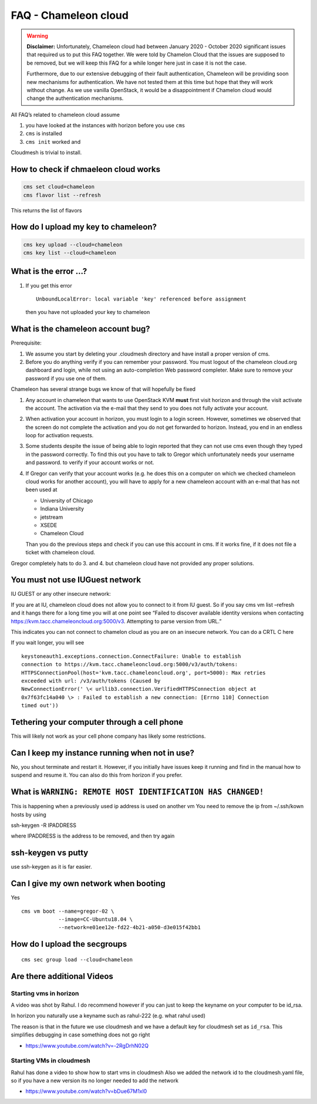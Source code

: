 FAQ - Chameleon cloud
=====================

.. warning:: **Disclaimer:** Unfortunately, Chameleon cloud had between
   January 2020 - October 2020 significant issues that required us to
   put this FAQ together. We were told by Chamelon Cloud that the
   issues are supposed to be removed, but we will keep this FAQ for a
   while longer here just in case it is not the case.

   Furthermore, due to our extensive debugging of their fault
   authentication, Chameleon will be providing soon new mechanisms for
   authentication. We have not tested them at this time but hope that
   they will work without change. As we use vanilla OpenStack, it would
   be a disappointment if Chamelon cloud would change the
   authentication mechanisms.

All FAQ’s related to chameleon cloud assume

1. you have looked at the instances with horizon before you use ``cms``
2. ``cms`` is installed
3. ``cms init`` worked and

Cloudmesh is trivial to install.

How to check if chmaeleon cloud works
--------------------------------------

.. code:: bash

   cms set cloud=chameleon
   cms flavor list --refresh

This returns the list of flavors

How do I upload my key to chameleon?
------------------------------------

.. code:: bash

   cms key upload --cloud=chameleon
   cms key list --cloud=chameleon

What is the error …?
--------------------

1. If you get this error

   ::

      UnboundLocalError: local variable 'key' referenced before assignment

   then you have not uploaded your key to chameleon

What is the chameleon account bug?
----------------------------------

Prerequisite:

1. We assume you start by deleting your .cloudmesh directory and have
   install a proper version of cms.

2. Before you do anything verify if you can remember your password. You
   must logout of the chameleon cloud.org dashboard and login, while not
   using an auto-completion Web password completer. Make sure to remove
   your password if you use one of them.

Chameleon has several strange bugs we know of that will hopefully be
fixed

1. Any account in chameleon that wants to use OpenStack KVM **must**
   first visit horizon and through the visit activate the account. The
   activation via the e-mail that they send to you does not fully
   activate your account.

2. When activation your account in horizon, you must login to a login
   screen. However, sometimes we observed that the screen do not complete
   the activation and you do not get forwarded to horizon. Instead, you
   end in an endless loop for activation requests.

3. Some students despite the issue of being able to login reported that
   they can not use cms even though they typed in the password
   correctly. To find this out you have to talk to Gregor which
   unfortunately needs your username and password. to verify if your
   account works or not.

4. If Gregor can verify that your account works (e.g. he does this on a
   computer on which we checked chameleon cloud works for another
   account), you will have to apply for a new chameleon account with an
   e-mal that has not been used at

   -  University of Chicago
   -  Indiana University
   -  jetstream
   -  XSEDE
   -  Chameleon Cloud

   Than you do the previous steps and check if you can use this account
   in cms. If it works fine, if it does not file a ticket with chameleon
   cloud.

Gregor completely hats to do 3. and 4. but chameleon cloud have not
provided any proper solutions.

You must not use IUGuest network
--------------------------------

IU GUEST or any other insecure network:

If you are at IU, chameleon cloud does not allow you to connect to it
from IU guest. So if you say cms vm list –refresh and it hangs there for
a long time you will at one point see “Failed to discover available
identity versions when contacting
https://kvm.tacc.chameleoncloud.org:5000/v3. Attempting to parse version
from URL.”

This indicates you can not connect to chamelon cloud as you are on an
insecure network. You can do a CRTL C here

If you wait longer, you will see

::

   keystoneauth1.exceptions.connection.ConnectFailure: Unable to establish
   connection to https://kvm.tacc.chameleoncloud.org:5000/v3/auth/tokens:
   HTTPSConnectionPool(host='kvm.tacc.chameleoncloud.org', port=5000): Max retries
   exceeded with url: /v3/auth/tokens (Caused by
   NewConnectionError(' \< urllib3.connection.VerifiedHTTPSConnection object at
   0x7f63fc14a040 \> : Failed to establish a new connection: [Errno 110] Connection
   timed out'))

Tethering your computer through a cell phone
-------------------------------------------

This will likely not work as your cell phone company has likely some
restrictions.

Can I keep my instance running when not in use?
-----------------------------------------------

No, you shout terminate and restart it. However, if you initially have
issues keep it running and find in the manual how to suspend and resume
it. You can also do this from horizon if you prefer.

What is ``WARNING: REMOTE HOST IDENTIFICATION HAS CHANGED!``
------------------------------------------------------------

This is happening when a previously used ip address is used on another vm
You need to remove the ip from ~/.ssh/kown hosts by using

ssh-keygen -R IPADDRESS

where IPADDRESS is the address to be removed, and then try again

ssh-keygen vs putty
-------------------

use ssh-keygen as it is far easier.

Can I give my own network when booting
--------------------------------------

Yes

::

   cms vm boot --name=gregor-02 \
               --image=CC-Ubuntu18.04 \
               --network=e01ee12e-fd22-4b21-a050-d3e015f42bb1

How do I upload the secgroups
-----------------------------

::

   cms sec group load --cloud=chameleon

Are there additional Videos
---------------------------

Starting vms in horizon
~~~~~~~~~~~~~~~~~~~~~~~

A video was shot by Rahul. I do recommend however if you can just to
keep the keyname on your computer to be id_rsa.

In horizon you naturally use a keyname such as rahul-222 (e.g. what
rahul used)

The reason is that in the future we use cloudmesh and we have a default
key for cloudmesh set as ``id_rsa``. This simplifies debugging in case
something does not go right

-  https://www.youtube.com/watch?v=-2RgDrhN02Q

Starting VMs in cloudmesh
~~~~~~~~~~~~~~~~~~~~~~~~~

Rahul has done a video to show how to start vms in cloudmesh Also we
added the network id to the cloudmesh.yaml file, so if you have a new
version its no longer needed to add the network

-  https://www.youtube.com/watch?v=bDue67M1xl0
